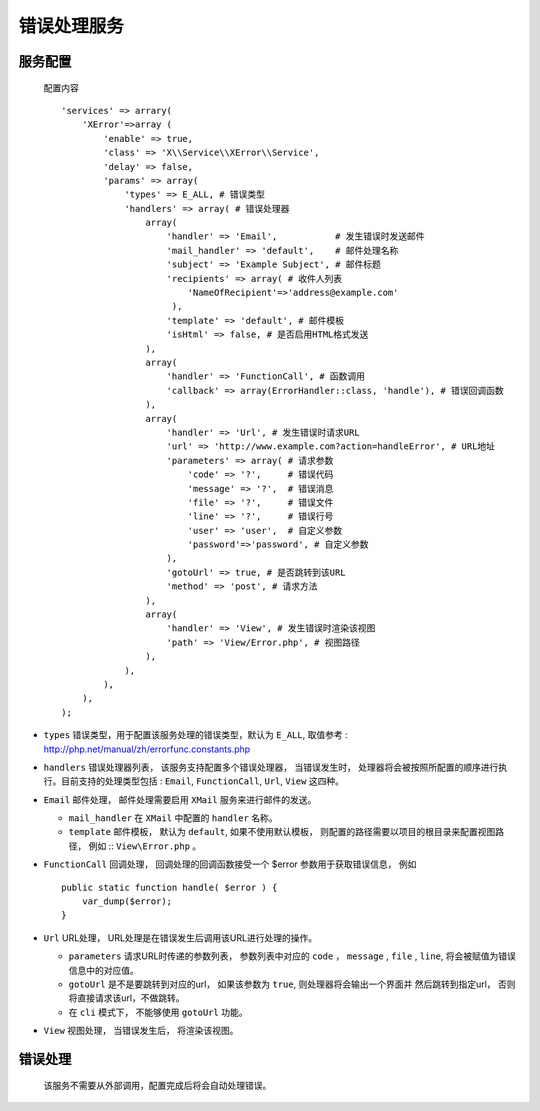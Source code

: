 错误处理服务
************

服务配置
========

  配置内容 ::

    'services' => arrary(
        'XError'=>array (
            'enable' => true,
            'class' => 'X\\Service\\XError\\Service',
            'delay' => false,
            'params' => array(
                'types' => E_ALL, # 错误类型
                'handlers' => array( # 错误处理器
                    array(
                        'handler' => 'Email',           # 发生错误时发送邮件 
                        'mail_handler' => 'default',    # 邮件处理名称
                        'subject' => 'Example Subject', # 邮件标题        
                        'recipients' => array( # 收件人列表
                            'NameOfRecipient'=>'address@example.com'
                         ),
                        'template' => 'default', # 邮件模板
                        'isHtml' => false, # 是否启用HTML格式发送
                    ),
                    array(
                        'handler' => 'FunctionCall', # 函数调用
                        'callback' => array(ErrorHandler::class, 'handle'), # 错误回调函数
                    ),
                    array(
                        'handler' => 'Url', # 发生错误时请求URL
                        'url' => 'http://www.example.com?action=handleError', # URL地址 
                        'parameters' => array( # 请求参数
                            'code' => '?',     # 错误代码
                            'message' => '?',  # 错误消息
                            'file' => '?',     # 错误文件
                            'line' => '?',     # 错误行号
                            'user' => 'user',  # 自定义参数
                            'password'=>'password', # 自定义参数
                        ),
                        'gotoUrl' => true, # 是否跳转到该URL
                        'method' => 'post', # 请求方法
                    ),
                    array(
                        'handler' => 'View', # 发生错误时渲染该视图
                        'path' => 'View/Error.php', # 视图路径
                    ),
                ),
            ),
        ),
    );

- ``types`` 错误类型，用于配置该服务处理的错误类型，默认为 ``E_ALL``, 
  取值参考 : http://php.net/manual/zh/errorfunc.constants.php

- ``handlers`` 错误处理器列表， 该服务支持配置多个错误处理器， 当错误发生时， 
  处理器将会被按照所配置的顺序进行执行。目前支持的处理类型包括 : 
  ``Email``, ``FunctionCall``, ``Url``, ``View`` 这四种。

- ``Email`` 邮件处理， 邮件处理需要启用 ``XMail`` 服务来进行邮件的发送。

  * ``mail_handler``  在 ``XMail`` 中配置的 ``handler`` 名称。
  * ``template`` 邮件模板， 默认为 ``default``, 如果不使用默认模板， 
    则配置的路径需要以项目的根目录来配置视图路径， 例如 :: ``View\Error.php`` 。

- ``FunctionCall`` 回调处理， 回调处理的回调函数接受一个 $error 参数用于获取错误信息， 例如 ::

    public static function handle( $error ) {
        var_dump($error);
    }

- ``Url`` URL处理， URL处理是在错误发生后调用该URL进行处理的操作。

  * ``parameters`` 请求URL时传递的参数列表， 参数列表中对应的 ``code`` ， ``message`` , 
    ``file`` , ``line``, 将会被赋值为错误信息中的对应值。

  * ``gotoUrl`` 是不是要跳转到对应的url， 如果该参数为 ``true``, 则处理器将会输出一个界面并
    然后跳转到指定url， 否则将直接请求该url，不做跳转。
 
  * 在 ``cli`` 模式下， 不能够使用 ``gotoUrl`` 功能。

- ``View`` 视图处理， 当错误发生后， 将渲染该视图。

错误处理
========

 该服务不需要从外部调用，配置完成后将会自动处理错误。

